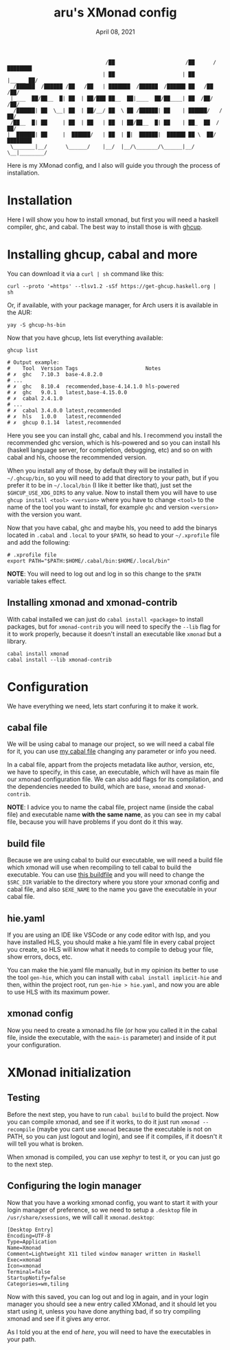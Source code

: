 #+TITLE: aru's XMonad config
#+DATE:  April 08, 2021
#+OPTIONS: toc:3

#+BEGIN_SRC text
                                /██                       /██      /████████
                               | ██                      | ██     |_____ ██/
  /██████  /██████ /██   /██   | ███████  /██████  /██████ ██   /██    /██/
 |____  ██/██__  █| ██  | ██/███ ██__  ██|____  ██/██____| ██  /██/   /██/
  /██████| ██  \__| ██  | ██/__/ ██  \ ██ /██████| ██    | ██████/   /██/
 /██__  █| ██     | ██  | ██   | ██  | ██/██__  █| ██    | ██_  ██  /██/
|  ██████| ██     |  ██████/   | ██  | █|  ██████|  ██████ ██ \  ██/████████
 \_______|__/      \______/    |__/  |__/\_______/\______|__/  \__|________/
#+END_SRC

Here is my XMonad config, and I also will guide you through the process of
installation.

* Installation

Here I will show you how to install xmonad, but first you will need
a haskell compiler, ghc, and cabal. The best way to install those is with [[https://gitlab.haskell.org/haskell/ghcup-hs][ghcup]].

* Installing ghcup, cabal and more

You can download it via a ~curl | sh~ command like this:

#+BEGIN_SRC shell
curl --proto '=https' --tlsv1.2 -sSf https://get-ghcup.haskell.org | sh
#+END_SRC

Or, if available, with your package manager, for Arch users it is available in
the AUR:

#+BEGIN_SRC shell
yay -S ghcup-hs-bin
#+END_SRC

Now that you have ghcup, lets list everything available:

#+BEGIN_SRC shell
ghcup list

# Output example:
#    Tool  Version Tags                      Notes
# ✗  ghc   7.10.3  base-4.8.2.0
# ...
# ✗  ghc   8.10.4  recommended,base-4.14.1.0 hls-powered
# ✗  ghc   9.0.1   latest,base-4.15.0.0
# ✗  cabal 2.4.1.0
# ...
# ✗  cabal 3.4.0.0 latest,recommended
# ✗  hls   1.0.0   latest,recommended
# ✗  ghcup 0.1.14  latest,recommended
#+END_SRC

Here you see you can install ghc, cabal and hls. I recommend you install the
recommended ghc version, which is hls-powered and so you can install hls
(haskell language server, for completion, debugging, etc) and so on with cabal
and hls, choose the recommended version.

When you install any of those, by default they will be installed in
~~/.ghcup/bin~, so you will need to add that directory to your path, but if you
prefer it to be in ~~/.local/bin~ (I like it better like that), just set the
~$GHCUP_USE_XDG_DIRS~ to any value. Now to install them you will have to use
~ghcup install <tool> <version>~ where you have to change ~<tool>~ to the name
of the tool you want to install, for example ~ghc~ and version ~<version>~ with
the version you want.

Now that you have cabal, ghc and maybe hls, you need to add the binarys located
in ~.cabal~ and ~.local~ to your ~$PATH~, so head to your ~~/.xprofile~ file and
add the following:

#+BEGIN_SRC shell
# .xprofile file
export PATH="$PATH:$HOME/.cabal/bin:$HOME/.local/bin"
#+END_SRC

*NOTE*: You will need to log out and log in so this change to the ~$PATH~
variable takes effect.

** Installing xmonad and xmonad-contrib

With cabal installed we can just do ~cabal install <package>~ to install
packages, but for ~xmonad-contrib~ you will need to specify the ~--lib~ flag
for it to work properly, because it doesn't install an executable like ~xmonad~
but a library.

#+BEGIN_SRC shell
cabal install xmonad
cabal install --lib xmonad-contrib
#+END_SRC

* Configuration

We have everything we need, lets start confuring it to make it work.

** cabal file

We will be using cabal to manage our project, so we will need a cabal file for
it, you can use [[file:./aru-xmonad.cabal][my cabal file]] changing any parameter or info you need.

In a cabal file, appart from the projects metadata like author, version,
etc, we have to specify, in this case, an executable, which will have as main
file our xmonad configuration file. We can also add flags for its compilation,
and the dependencies needed to build, which are ~base~, ~xmonad~ and
~xmonad-contrib~.

*NOTE*: I advice you to name the cabal file, project name (inside the cabal file)
and executable name *with the same name*, as you can see in my cabal file,
because you will have problems if you dont do it this way.

** build file

Because we are using cabal to build our executable, we will need a build file
which xmonad will use when recompiling to tell cabal to build the executable.
You can use [[file:./build][this buildfile]] and you will need to change the ~$SRC_DIR~
variable to the directory where you store your xmonad config and cabal file, and
also ~$EXE_NAME~ to the name you gave the executable in your cabal file.

** hie.yaml

If you are using an IDE like VSCode or any code editor with lsp, and you have
installed HLS, you should make a hie.yaml file in every cabal project you
create, so HLS will know what it needs to compile to debug your file, show
errors, docs, etc.

You can make the hie.yaml file manually, but in my opinion its better to use
the tool ~gen-hie~, which you can install with ~cabal install implicit-hie~
and then, within the project root, run ~gen-hie > hie.yaml~, and now you are
able to use HLS with its maximum power.

** xmonad config

Now you need to create a xmonad.hs file (or how you called it in the cabal
file, inside the executable, with the ~main-is~ parameter) and inside of it put
your configuration.

* XMonad initialization

** Testing

Before the next step, you have to run ~cabal build~ to build the project. Now
you can compile xmonad, and see if it works, to do it just run
~xmonad --recompile~ (maybe you cant use ~xmonad~ because the executable is not
on PATH, so you can just logout and login), and see if it compiles, if it
doesn't it will tell you what is broken.

When xmonad is compiled, you can use xephyr to test it, or you can just go to
the next step.

** Configuring the login manager

Now that you have a working xmonad config, you want to start it with your login
manager of preference, so we need to setup a ~.desktop~ file in
~/usr/share/xsessions~, we will call it ~xmonad.desktop~:

#+BEGIN_SRC text
[Desktop Entry]
Encoding=UTF-8
Type=Application
Name=Xmonad
Comment=Lightweight X11 tiled window manager written in Haskell
Exec=xmonad
Icon=xmonad
Terminal=false
StartupNotify=false
Categories=wm,tiling
#+END_SRC

Now with this saved, you can log out and log in again, and in your login manager
you should see a new entry called XMonad, and it should let you start using it,
unless you have done anything bad, if so try compiling xmonad and see if it
gives any error.

As I told you at the end of [[*Installing ghcup, cabal and more][here]], you will need to have the executables in your
path.
